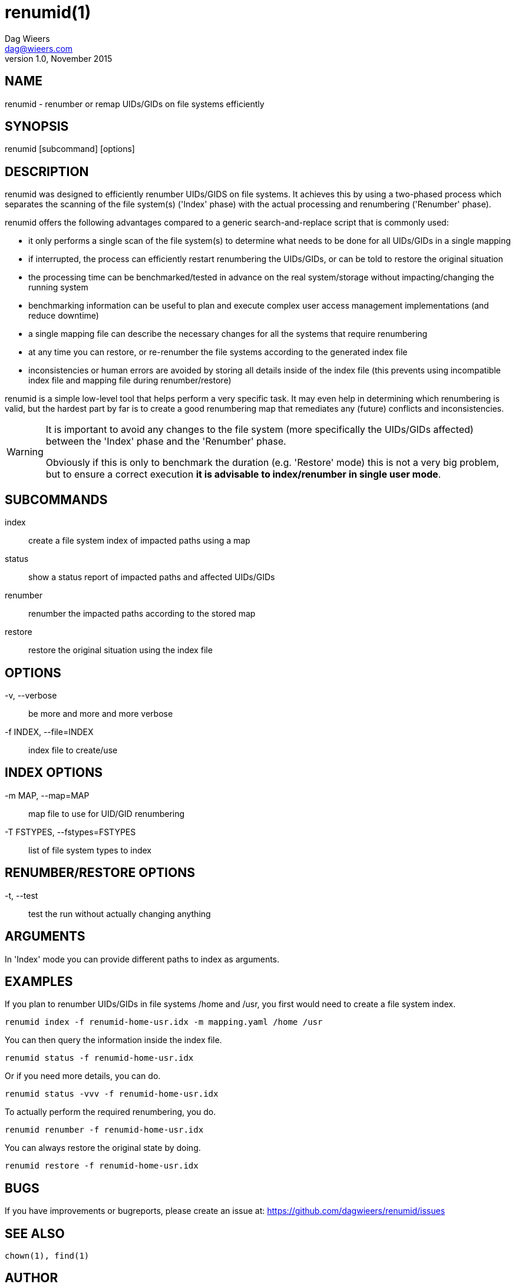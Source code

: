 = renumid(1)
Dag Wieers <dag@wieers.com>
v1.0, November 2015


== NAME
renumid - renumber or remap UIDs/GIDs on file systems efficiently


== SYNOPSIS
renumid [subcommand] [options]


== DESCRIPTION
renumid was designed to efficiently renumber UIDs/GIDS on file systems. It
achieves this by using a two-phased process which separates the scanning
of the file system(s) ('Index' phase) with the actual processing and
renumbering ('Renumber' phase).

renumid offers the following advantages compared to a generic
search-and-replace script that is commonly used:

 - it only performs a single scan of the file system(s) to determine what
   needs to be done for all UIDs/GIDs in a single mapping

 - if interrupted, the process can efficiently restart renumbering the
   UIDs/GIDs, or can be told to restore the original situation

 - the processing time can be benchmarked/tested in advance on the real
   system/storage without impacting/changing the running system

 - benchmarking information can be useful to plan and execute complex user
   access management implementations (and reduce downtime)

 - a single mapping file can describe the necessary changes for all the
   systems that require renumbering

 - at any time you can restore, or re-renumber the file systems according
   to the generated index file

 - inconsistencies or human errors are avoided by storing all details inside
   of the index file (this prevents using incompatible index file and mapping
   file during renumber/restore)

renumid is a simple low-level tool that helps perform a very specific task.
It may even help in determining which renumbering is valid, but the hardest
part by far is to create a good renumbering map that remediates any (future)
conflicts and inconsistencies.


[WARNING]
--
It is important to avoid any changes to the file system (more specifically
the UIDs/GIDs affected) between the 'Index' phase and the 'Renumber' phase.

Obviously if this is only to benchmark the duration (e.g. 'Restore' mode)
this is not a very big problem, but to ensure a correct execution *it is
advisable to index/renumber in single user mode*.
--


== SUBCOMMANDS
index::
    create a file system index of impacted paths using a map

status::
    show a status report of impacted paths and affected UIDs/GIDs

renumber::
    renumber the impacted paths according to the stored map

restore::
    restore the original situation using the index file


== OPTIONS
-v, --verbose::
    be more and more and more verbose

-f INDEX, --file=INDEX::
    index file to create/use


== INDEX OPTIONS
-m MAP, --map=MAP::
    map file to use for UID/GID renumbering

-T FSTYPES, --fstypes=FSTYPES::
    list of file system types to index


== RENUMBER/RESTORE OPTIONS
-t, --test::
    test the run without actually changing anything


== ARGUMENTS
In 'Index' mode you can provide different paths to index as arguments.


== EXAMPLES
If you plan to renumber UIDs/GIDs in file systems /home and /usr, you first
would need to create a file system index.
----
renumid index -f renumid-home-usr.idx -m mapping.yaml /home /usr
----

You can then query the information inside the index file.
----
renumid status -f renumid-home-usr.idx
----

Or if you need more details, you can do.
----
renumid status -vvv -f renumid-home-usr.idx
----

To actually perform the required renumbering, you do.
----
renumid renumber -f renumid-home-usr.idx
----

You can always restore the original state by doing.
----
renumid restore -f renumid-home-usr.idx
----


== BUGS
If you have improvements or bugreports, please create an issue at:
https://github.com/dagwieers/renumid/issues[]


== SEE ALSO
    chown(1), find(1)


== AUTHOR
Written by Dag Wieers mailto:dag@wieers.com[]

Homepage at http://github.com/dagwieers/renumid[]
